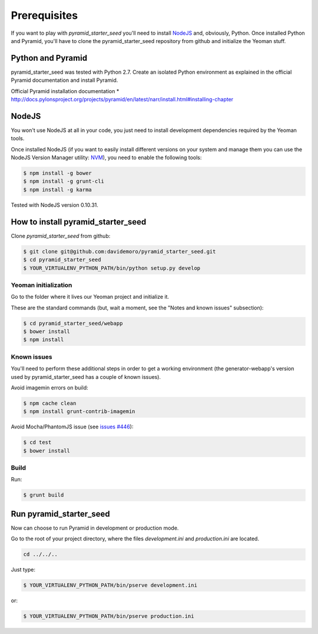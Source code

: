 Prerequisites
%%%%%%%%%%%%%

If you want to play with *pyramid_starter_seed* you'll need to install `NodeJS <http://nodejs.org/>`_ and, obviously, Python.
Once installed Python and Pyramid, you'll have to clone the pyramid_starter_seed repository from github and initialize the
Yeoman stuff.

Python and Pyramid
==================
pyramid_starter_seed was tested with Python 2.7.
Create an isolated Python environment as explained in the official Pyramid documentation and install Pyramid.

Official Pyramid installation documentation
* http://docs.pylonsproject.org/projects/pyramid/en/latest/narr/install.html#installing-chapter

NodeJS
======

You won't use NodeJS at all in your code, you just need to install development dependencies required by the Yeoman tools.

Once installed NodeJS (if you want to easily install different versions on your system and manage them you can use the NodeJS Version Manager utility: `NVM <https://github.com/creationix/nvm>`_), you need to enable the following tools:

.. code-block:: bash

    $ npm install -g bower
    $ npm install -g grunt-cli
    $ npm install -g karma

Tested with NodeJS version 0.10.31.

How to install pyramid_starter_seed
===================================

Clone *pyramid_starter_seed* from github:

.. code-block:: bash

    $ git clone git@github.com:davidemoro/pyramid_starter_seed.git
    $ cd pyramid_starter_seed
    $ YOUR_VIRTUALENV_PYTHON_PATH/bin/python setup.py develop

Yeoman initialization
---------------------

Go to the folder where it lives our Yeoman project and initialize it.

These are the standard commands (but, wait a moment, see the "Notes and known issues" subsection):

.. code-block:: bash

    $ cd pyramid_starter_seed/webapp
    $ bower install
    $ npm install

Known issues
------------

You'll need to perform these additional steps in order to get a working environment (the generator-webapp's version used by pyramid_starter_seed has a couple of known issues).

Avoid imagemin errors on build:

.. code-block:: bash

    $ npm cache clean
    $ npm install grunt-contrib-imagemin

Avoid Mocha/PhantomJS issue (see `issues #446 <https://github.com/yeoman/generator-webapp/issues/446>`_):

.. code-block:: bash

    $ cd test
    $ bower install

Build
-----

Run:

.. code-block:: bash

    $ grunt build

Run pyramid_starter_seed
========================

Now can choose to run Pyramid in development or production mode.

Go to the root of your project directory, where the files `development.ini` and `production.ini` are located.

.. code-block:: bash

    cd ../../..

Just type:

.. code-block:: bash

    $ YOUR_VIRTUALENV_PYTHON_PATH/bin/pserve development.ini

or:

.. code-block:: bash

    $ YOUR_VIRTUALENV_PYTHON_PATH/bin/pserve production.ini

